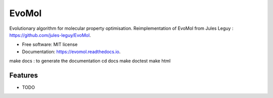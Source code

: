 ======
EvoMol
======


.. image:: https://img.shields.io/pypi/v/evomol.svg
        :target: https://pypi.python.org/pypi/evomol

.. image:: https://img.shields.io/travis/Cyril-Grelier/evomol.svg
        :target: https://travis-ci.com/Cyril-Grelier/evomol

.. image:: https://readthedocs.org/projects/evomol/badge/?version=latest
        :target: https://evomol.readthedocs.io/en/latest/?version=latest
        :alt: Documentation Status


.. image:: https://pyup.io/repos/github/Cyril-Grelier/evomol/shield.svg
     :target: https://pyup.io/repos/github/Cyril-Grelier/evomol/
     :alt: Updates



Evolutionary algorithm for molecular property optimisation.
Reimplementation of EvoMol from Jules Leguy : https://github.com/jules-leguy/EvoMol.


* Free software: MIT license
* Documentation: https://evomol.readthedocs.io.

make docs : to generate the documentation
cd docs
make doctest
make html

Features
--------

* TODO
